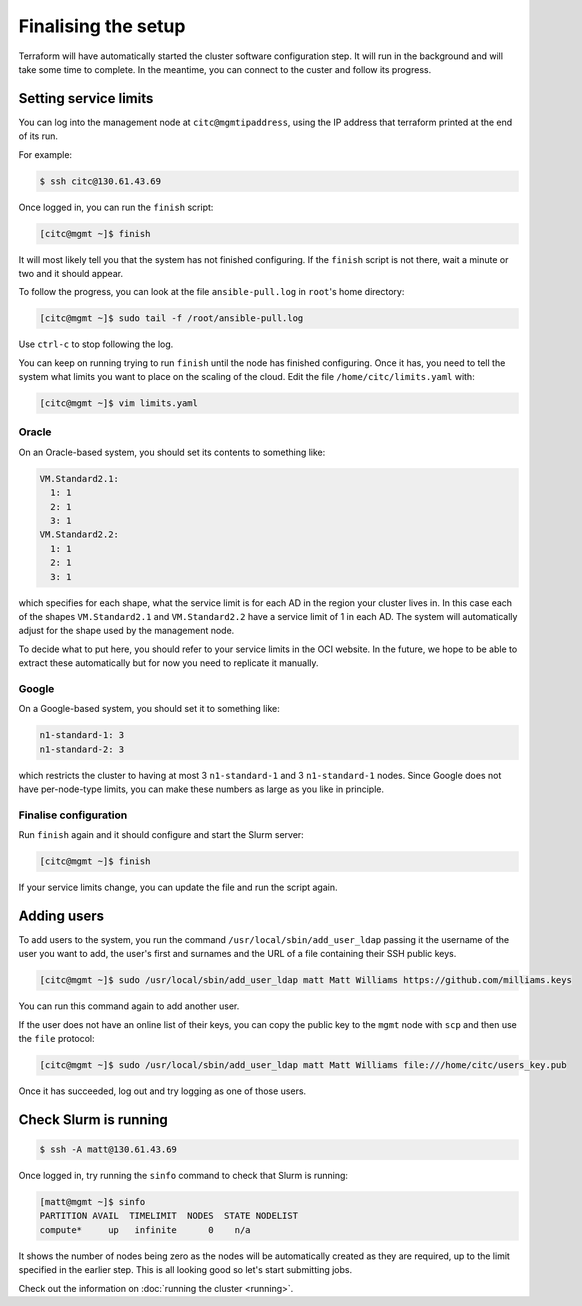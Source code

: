 Finalising the setup
====================

Terraform will have automatically started the cluster software configuration step.
It will run in the background and will take some time to complete.
In the meantime, you can connect to the custer and follow its progress.

Setting service limits
----------------------

You can log into the management node at ``citc@mgmtipaddress``,
using the IP address that terraform printed at the end of its run.

For example:

.. code-block:: shell-session

   $ ssh citc@130.61.43.69

Once logged in, you can run the ``finish`` script:

.. code-block:: shell-session

   [citc@mgmt ~]$ finish

It will most likely tell you that the system has not finished configuring.
If the ``finish`` script is not there, wait a minute or two and it should appear.

To follow the progress, you can look at the file ``ansible-pull.log`` in ``root``'s home directory:

.. code-block:: shell-session

    [citc@mgmt ~]$ sudo tail -f /root/ansible-pull.log

Use ``ctrl-c`` to stop following the log.

You can keep on running trying to run ``finish`` until the node has finished configuring.
Once it has, you need to tell the system what limits you want to place on the scaling of the cloud.
Edit the file ``/home/citc/limits.yaml`` with:

.. code-block:: shell-session

   [citc@mgmt ~]$ vim limits.yaml

Oracle
++++++

On an Oracle-based system, you should set its contents to something like:

.. code-block:: yaml

   VM.Standard2.1:
     1: 1
     2: 1
     3: 1
   VM.Standard2.2:
     1: 1
     2: 1
     3: 1

which specifies for each shape, what the service limit is for each AD in the region your cluster lives in.
In this case each of the shapes ``VM.Standard2.1`` and ``VM.Standard2.2`` have a service limit of 1 in each AD.
The system will automatically adjust for the shape used by the management node.

To decide what to put here, you should refer to your service limits in the OCI website.
In the future, we hope to be able to extract these automatically but for now you need to replicate it manually.

Google
++++++

On a Google-based system, you should set it to something like:

.. code-block:: yaml

   n1-standard-1: 3
   n1-standard-2: 3

which restricts the cluster to having at most 3 ``n1-standard-1`` and 3 ``n1-standard-1`` nodes.
Since Google does not have per-node-type limits, you can make these numbers as large as you like in principle.

Finalise configuration
++++++++++++++++++++++

Run ``finish`` again and it should configure and start the Slurm server:

.. code-block:: shell-session

   [citc@mgmt ~]$ finish

If your service limits change, you can update the file and run the script again.

Adding users
------------

To add users to the system, you run the command ``/usr/local/sbin/add_user_ldap`` passing it the username of the user you want to add,
the user's first and surnames and the URL of a file containing their SSH public keys.

.. code-block:: shell-session

   [citc@mgmt ~]$ sudo /usr/local/sbin/add_user_ldap matt Matt Williams https://github.com/milliams.keys

You can run this command again to add another user.

If the user does not have an online list of their keys, you can copy the public key to the ``mgmt`` node with ``scp`` and then use the ``file`` protocol:

.. code-block:: shell-session

   [citc@mgmt ~]$ sudo /usr/local/sbin/add_user_ldap matt Matt Williams file:///home/citc/users_key.pub

Once it has succeeded, log out and try logging as one of those users.

Check Slurm is running
----------------------

.. code-block:: shell-session

   $ ssh -A matt@130.61.43.69

Once logged in, try running the ``sinfo`` command to check that Slurm is running:

.. code-block:: shell-session

   [matt@mgmt ~]$ sinfo
   PARTITION AVAIL  TIMELIMIT  NODES  STATE NODELIST
   compute*     up   infinite      0    n/a

It shows the number of nodes being zero as the nodes will be automatically created as they are required,
up to the limit specified in the earlier step. This is all looking good so let's start submitting jobs.

Check out the information on :doc:`running the cluster <running>`.
